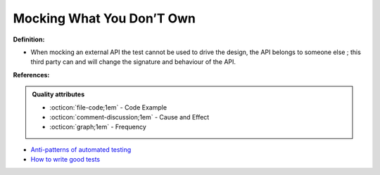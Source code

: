 Mocking What You Don’T Own
^^^^^
**Definition:**

* When mocking an external API the test cannot be used to drive the design, the API belongs to someone else ; this third party can and will change the signature and behaviour of the API.


**References:**

.. admonition:: Quality attributes

    * :octicon:`file-code;1em` -  Code Example
    * :octicon:`comment-discussion;1em` -  Cause and Effect
    * :octicon:`graph;1em` -  Frequency

* `Anti-patterns of automated testing <https://medium.com/swlh/anti-patterns-of-automated-software-testing-b396283a4cb6>`_
* `How to write good tests <https://github.com/mockito/mockito/wiki/How-to-write-good-tests>`_


